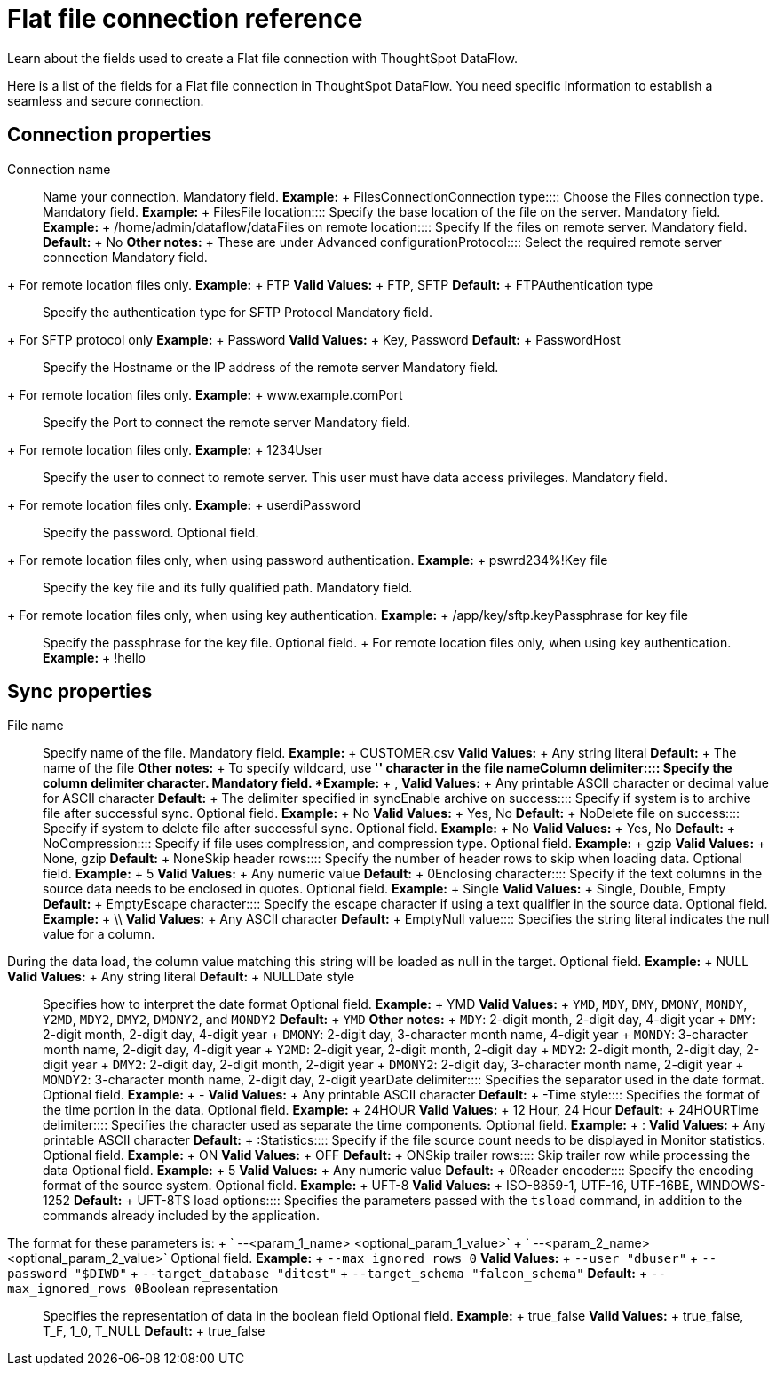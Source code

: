 = Flat file connection reference
:last_updated: 07/07/2020

Learn about the fields used to create a Flat file connection with ThoughtSpot DataFlow.

Here is a list of the fields for a Flat file connection in ThoughtSpot DataFlow.
You need specific information to establish a seamless and secure connection.

== Connection properties
+++<dlentry id="dataflow-files-conn-connection-name">+++Connection name:::: Name your connection. Mandatory field. *Example:* + FilesConnection+++</dlentry>++++++<dlentry id="dataflow-files-conn-connection-type">+++Connection type:::: Choose the Files connection type. Mandatory field. *Example:* + Files+++</dlentry>++++++<dlentry id="dataflow-files-conn-file-location">+++File location:::: Specify the base location of the file on the server. Mandatory field. *Example:* + /home/admin/dataflow/data+++</dlentry>++++++<dlentry id="dataflow-files-conn-files-on-remote-location">+++Files on remote location:::: Specify If the files on remote server. Mandatory field. *Default:* + No *Other notes:* + These are under Advanced configuration+++</dlentry>++++++<dlentry id="dataflow-files-conn-protocol">+++Protocol:::: Select the required remote server connection
Mandatory field.
+ For remote location files only. *Example:* + FTP *Valid Values:* + FTP, SFTP *Default:* + FTP+++</dlentry>++++++<dlentry id="dataflow-files-conn-authentication-type">+++Authentication type:::: Specify the authentication type for SFTP Protocol
Mandatory field.
+ For SFTP protocol only *Example:* + Password *Valid Values:* + Key, Password *Default:* + Password+++</dlentry>++++++<dlentry id="dataflow-files-conn-host">+++Host:::: Specify the Hostname or the IP address of the remote server
Mandatory field.
+ For remote location files only. *Example:* + www.example.com+++</dlentry>++++++<dlentry id="dataflow-files-conn-port">+++Port:::: Specify the Port to connect the remote server
Mandatory field.
+ For remote location files only. *Example:* + 1234+++</dlentry>++++++<dlentry id="dataflow-files-conn-user">+++User::::
Specify the user to connect to remote server.
This user must have data access privileges.
Mandatory field.
+ For remote location files only. *Example:* + userdi+++</dlentry>++++++<dlentry id="dataflow-files-conn-password">+++Password:::: Specify the password.
Optional field.
+ For remote location files only, when using password authentication. *Example:* + pswrd234%!+++</dlentry>++++++<dlentry id="dataflow-files-conn-key-file">+++Key file:::: Specify the key file and its fully qualified path.
Mandatory field.
+ For remote location files only, when using key authentication. *Example:* + /app/key/sftp.key+++</dlentry>++++++<dlentry id="dataflow-files-conn-passphrase-for-key-file">+++Passphrase for key file:::: Specify the passphrase for the key file.
Optional field.
+ For remote location files only, when using key authentication. *Example:* + !hello+++</dlentry>+++

== Sync properties
+++<dlentry id="dataflow-files-sync-file-name">+++File name:::: Specify name of the file. Mandatory field. *Example:* + CUSTOMER.csv *Valid Values:* + Any string literal *Default:* + The name of the file *Other notes:* + To specify wildcard, use '*' character in the file name+++</dlentry>++++++<dlentry id="dataflow-files-sync-column-delimiter">+++Column delimiter:::: Specify the column delimiter character. Mandatory field. *Example:* + , *Valid Values:* + Any printable ASCII character or decimal value for ASCII character *Default:* + The delimiter specified in sync+++</dlentry>++++++<dlentry id="dataflow-files-sync-enable-archive-on-success">+++Enable archive on success:::: Specify if system is to archive file after successful sync. Optional field. *Example:* + No *Valid Values:* + Yes, No *Default:* + No+++</dlentry>++++++<dlentry id="dataflow-files-sync-delete-file-on-success">+++Delete file on success:::: Specify if system to delete file after successful sync. Optional field. *Example:* + No *Valid Values:* + Yes, No *Default:* + No+++</dlentry>++++++<dlentry id="dataflow-files-sync-compression">+++Compression:::: Specify if file uses complression, and compression type. Optional field. *Example:* + gzip *Valid Values:* + None, gzip *Default:* + None+++</dlentry>++++++<dlentry id="dataflow-files-sync-skip-header-rows">+++Skip header rows:::: Specify the number of header rows to skip when loading data. Optional field. *Example:* + 5 *Valid Values:* + Any numeric value *Default:* + 0+++</dlentry>++++++<dlentry id="dataflow-files-sync-enclosing-character">+++Enclosing character:::: Specify if the text columns in the source data needs to be enclosed in quotes. Optional field. *Example:* + Single *Valid Values:* + Single, Double, Empty *Default:* + Empty+++</dlentry>++++++<dlentry id="dataflow-files-sync-escape-character">+++Escape character:::: Specify the escape character if using a text qualifier in the source data. Optional field. *Example:* + \\ *Valid Values:* + Any ASCII character *Default:* + Empty+++</dlentry>++++++<dlentry id="dataflow-files-sync-null-value">+++Null value::::
Specifies the string literal indicates the null value for a column.
During the data load, the column value matching this string will be loaded as null in the target. Optional field. *Example:* + NULL *Valid Values:* + Any string literal *Default:* + NULL+++</dlentry>++++++<dlentry id="dataflow-files-sync-date-style">+++Date style:::: Specifies how to interpret the date format Optional field. *Example:* + YMD *Valid Values:* + `YMD`, `MDY`, `DMY`, `DMONY`, `MONDY`, `Y2MD`, `MDY2`, `DMY2`, `DMONY2`, and `MONDY2` *Default:* + `YMD` *Other notes:* + `MDY`: 2-digit month, 2-digit day, 4-digit year + `DMY`: 2-digit month, 2-digit day, 4-digit year + `DMONY`: 2-digit day, 3-character month name, 4-digit year + `MONDY`: 3-character month name, 2-digit day, 4-digit year + `Y2MD`: 2-digit year, 2-digit month, 2-digit day + `MDY2`: 2-digit month, 2-digit day, 2-digit year + `DMY2`: 2-digit day, 2-digit month, 2-digit year + `DMONY2`: 2-digit day, 3-character month name, 2-digit year + `MONDY2`: 3-character month name, 2-digit day, 2-digit year+++</dlentry>++++++<dlentry id="dataflow-files-sync-date-delimiter">+++Date delimiter:::: Specifies the separator used in the date format. Optional field. *Example:* + - *Valid Values:* + Any printable ASCII character *Default:* + -+++</dlentry>++++++<dlentry id="dataflow-files-sync-time-style">+++Time style:::: Specifies the format of the time portion in the data. Optional field. *Example:* + 24HOUR *Valid Values:* + 12 Hour, 24 Hour *Default:* + 24HOUR+++</dlentry>++++++<dlentry id="dataflow-files-sync-time-delimiter">+++Time delimiter:::: Specifies the character used as separate the time components. Optional field. *Example:* + : *Valid Values:* + Any printable ASCII character *Default:* + :+++</dlentry>++++++<dlentry id="dataflow-files-sync-statistics">+++Statistics:::: Specify if the file source count needs to be displayed in Monitor statistics. Optional field. *Example:* + ON *Valid Values:* + OFF *Default:* + ON+++</dlentry>++++++<dlentry id="dataflow-files-sync-skip-trailer-rows">+++Skip trailer rows:::: Skip trailer row while processing the data Optional field. *Example:* + 5 *Valid Values:* + Any numeric value *Default:* + 0+++</dlentry>++++++<dlentry id="dataflow-files-sync-reader-encoder">+++Reader encoder:::: Specify the encoding format of the source system. Optional field. *Example:* + UFT-8 *Valid Values:* + ISO-8859-1, UTF-16, UTF-16BE, WINDOWS-1252 *Default:* + UFT-8+++</dlentry>++++++<dlentry id="dataflow-files-sync-ts-load-options">+++TS load options::::
Specifies the parameters passed with the `tsload` command, in addition to the commands already included by the application.
The format for these parameters is: + ` --<param_1_name> <optional_param_1_value>` + ` --<param_2_name> <optional_param_2_value>` Optional field. *Example:* + `--max_ignored_rows 0` *Valid Values:* + `--user "dbuser"` + `--password "$DIWD"` + `--target_database "ditest"` + `--target_schema "falcon_schema"` *Default:* + `--max_ignored_rows 0`+++</dlentry>++++++<dlentry id="dataflow-files-sync-boolean-representation">+++Boolean representation:::: Specifies the representation of data in the boolean field Optional field. *Example:* + true_false *Valid Values:* + true_false, T_F, 1_0, T_NULL *Default:* + true_false+++</dlentry>+++
